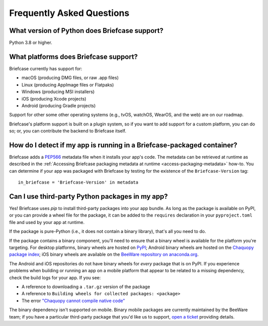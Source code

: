 Frequently Asked Questions
==========================

What version of Python does Briefcase support?
----------------------------------------------

Python 3.8 or higher.

What platforms does Briefcase support?
--------------------------------------

Briefcase currently has support for:

* macOS (producing DMG files, or raw .app files)
* Linux (producing AppImage files or Flatpaks)
* Windows (producing MSI installers)
* iOS (producing Xcode projects)
* Android (producing Gradle projects)

Support for other some other operating systems (e.g., tvOS, watchOS, WearOS, and
the web) are on our roadmap.

Briefcase's platform support is built on a plugin system, so if you want to add
support for a custom platform, you can do so; or, you can contribute the
backend to Briefcase itself.

How do I detect if my app is running in a Briefcase-packaged container?
-----------------------------------------------------------------------

Briefcase adds a `PEP566 <https://www.python.org/dev/peps/pep-0566/>`_
metadata file when it installs your app's code. The metadata can be retrieved
at runtime as described in the :ref:`Accessing Briefcase packaging metadata at
runtime <access-packaging-metadata>` how-to. You can determine if your
app was packaged with Briefcase by testing for the existence of
the ``Briefcase-Version`` tag::

	  in_briefcase = 'Briefcase-Version' in metadata


Can I use third-party Python packages in my app?
------------------------------------------------

Yes! Briefcase uses `pip` to install third-party packages into your app bundle.
As long as the package is available on PyPI, or you can provide a wheel file for
the package, it can be added to the ``requires`` declaration in your
``pyproject.toml`` file and used by your app at runtime.

If the package is pure-Python (i.e., it does not contain a binary library), that's
all you need to do.

If the package contains a binary component, you'll need to ensure that a binary
wheel is available for the platform you're targeting. For desktop platforms,
binary wheels are hosted on `PyPI <https://pypi.org>`__; Android binary wheels
are hosted on the `Chaquopy package index <https://chaquo.com/pypi-7.0/>`__; iOS
binary wheels are available on the `BeeWare repository on anaconda.org
<https://anaconda.org/beeware/repo>`__.

The Android and iOS repositories do not have binary wheels for *every* package
that is on PyPI. If you experience problems when building or running an app on a
mobile platform that appear to be related to a missing dependency, check the
build logs for your app. If you see:

* A reference to downloading a ``.tar.gz`` version of the package
* A reference to ``Building wheels for collected packages: <package>``
* The error `"Chaquopy cannot compile native code"
  <https://chaquo.com/chaquopy/doc/current/faq.html#chaquopy-cannot-compile-native-code>`__

The binary dependency isn't supported on mobile. Binary mobile packages are
currently maintained by the BeeWare team; if you have a particular third-party
package that you'd like us to support, `open a ticket
<https://github.com/beeware/briefcase>`__ providing details.
